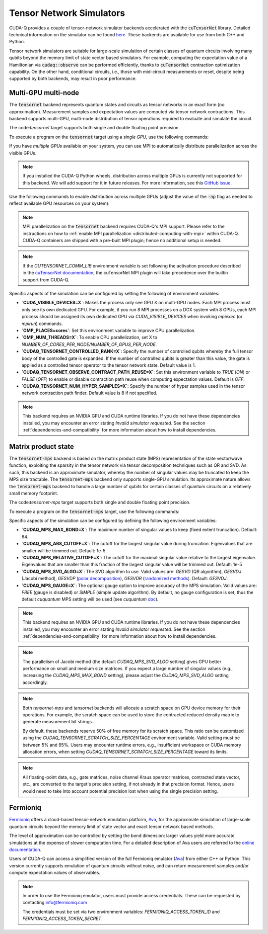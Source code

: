 
Tensor Network Simulators
==================================

.. _tensor-backends:

CUDA-Q provides a couple of tensor-network simulator backends accelerated with 
the :code:`cuTensorNet` library. Detailed technical information on the simulator can be found `here <https://docs.nvidia.com/cuda/cuquantum/latest/cutensornet/index.html>`__. 
These backends are available for use from both C++ and Python.

Tensor network simulators are suitable for large-scale simulation of certain classes of quantum circuits involving many qubits beyond the memory limit of state vector based simulators. For example, computing the expectation value of a Hamiltonian via :code:`cudaq::observe` can be performed efficiently, thanks to :code:`cuTensorNet` contraction optimization capability. On the other hand, conditional circuits, i.e., those with mid-circuit measurements or reset, despite being supported by both backends, may result in poor performance. 

Multi-GPU multi-node 
++++++++++++++++++++++

The :code:`tensornet` backend represents quantum states and circuits as tensor networks in an exact form (no approximation). 
Measurement samples and expectation values are computed via tensor network contractions. 
This backend supports multi-GPU, multi-node distribution of tensor operations required to evaluate and simulate the circuit.

The code:`tensornet` target supports both single and double floating point precision.

To execute a program on the :code:`tensornet` target using a *single GPU*, use the following commands:

.. tab:: Python

    Double Precision (Default): 

    .. code:: bash 

        python3 program.py [...] --target tensornet

    Single Precision:
    
     .. code:: bash 

        python3 program.py [...] --target tensornet --target-option fp32
    
    The target can also be defined in the application code by calling

    .. code:: python 

        cudaq.set_target('tensornet')

    for the default double-precision setting, or
    
    .. code:: python 

        cudaq.set_target('tensornet', option='fp32')

    for the single-precision setting.   

    If a target is set in the application code, this target will override the :code:`--target` command line flag given during program invocation.

.. tab:: C++

    .. code:: bash 

        nvq++ --target tensornet program.cpp [...] -o program.x
        ./program.x

If you have *multiple GPUs* available on your system, you can use MPI to automatically distribute parallelization across the visible GPUs. 

.. note::

  If you installed the CUDA-Q Python wheels, distribution across multiple GPUs is currently not supported for this backend.
  We will add support for it in future releases. For more information, see this `GitHub issue <https://github.com/NVIDIA/cuda-quantum/issues/920>`__.

Use the following commands to enable distribution across multiple GPUs (adjust the value of the :code:`-np` flag as needed to reflect available GPU resources on your system):

.. tab:: Python

    .. code:: bash 

        mpiexec -np 2 python3 program.py [...] --target tensornet

    In addition to using MPI in the simulator, you can use it in your application code by installing `mpi4py <https://mpi4py.readthedocs.io/>`__, and 
    invoking the program with the command

    .. code:: bash 

        mpiexec -np 2 python3 -m mpi4py program.py [...] --target tensornet

.. tab:: C++

    .. code:: bash 

        nvq++ --target tensornet program.cpp [...] -o program.x
        mpiexec -np 2 ./program.x

.. note::
  MPI parallelization on the :code:`tensornet` backend requires CUDA-Q's MPI support. 
  Please refer to the instructions on how to :ref:`enable MPI parallelization <distributed-computing-with-mpi>` within CUDA-Q.  
  CUDA-Q containers are shipped with a pre-built MPI plugin; hence no additional setup is needed.  

.. note::  
  If the `CUTENSORNET_COMM_LIB` environment variable is set following the activation procedure described in the `cuTensorNet documentation <https://docs.nvidia.com/cuda/cuquantum/latest/getting-started/index.html#from-nvidia-devzone>`__, the cuTensorNet MPI plugin will take precedence over the builtin support from CUDA-Q.

Specific aspects of the simulation can be configured by setting the following of environment variables:

* **`CUDA_VISIBLE_DEVICES=X`**: Makes the process only see GPU X on multi-GPU nodes. Each MPI process must only see its own dedicated GPU. For example, if you run 8 MPI processes on a DGX system with 8 GPUs, each MPI process should be assigned its own dedicated GPU via `CUDA_VISIBLE_DEVICES` when invoking `mpiexec` (or `mpirun`) commands. 
* **`OMP_PLACES=cores`**: Set this environment variable to improve CPU parallelization.
* **`OMP_NUM_THREADS=X`**: To enable CPU parallelization, set X to `NUMBER_OF_CORES_PER_NODE/NUMBER_OF_GPUS_PER_NODE`.
* **`CUDAQ_TENSORNET_CONTROLLED_RANK=X`**: Specify the number of controlled qubits whereby the full tensor body of the controlled gate is expanded. If the number of controlled qubits is greater than this value, the gate is applied as a controlled tensor operator to the tensor network state. Default value is 1.
* **`CUDAQ_TENSORNET_OBSERVE_CONTRACT_PATH_REUSE=X`**: Set this environment variable to `TRUE` (`ON`) or `FALSE` (`OFF`) to enable or disable contraction path reuse when computing expectation values. Default is `OFF`.
* **`CUDAQ_TENSORNET_NUM_HYPER_SAMPLES=X`**: Specify the number of hyper samples used in the tensor network contraction path finder. Default value is 8 if not specified. 

.. note:: 

  This backend requires an NVIDIA GPU and CUDA runtime libraries. 
  If you do not have these dependencies installed, you may encounter an error stating `Invalid simulator requested`. 
  See the section :ref:`dependencies-and-compatibility` for more information about how to install dependencies.


Matrix product state 
+++++++++++++++++++++++

The :code:`tensornet-mps` backend is based on the matrix product state (MPS) representation of the state vector/wave function, exploiting the sparsity in the tensor network via tensor decomposition techniques such as QR and SVD. As such, this backend is an approximate simulator, whereby the number of singular values may be truncated to keep the MPS size tractable. 
The :code:`tensornet-mps` backend only supports single-GPU simulation. Its approximate nature allows the :code:`tensornet-mps` backend to handle a large number of qubits for certain classes of quantum circuits on a relatively small memory footprint.

The code:`tensornet-mps` target supports both single and double floating point precision.

To execute a program on the :code:`tensornet-mps` target, use the following commands:

.. tab:: Python

    Double Precision (Default): 
    
    .. code:: bash 

        python3 program.py [...] --target tensornet-mps

    Single Precision:

    .. code:: bash 

        python3 program.py [...] --target tensornet-mps --target-option fp32
    
    The target can also be defined in the application code by calling

    .. code:: python 

        cudaq.set_target('tensornet-mps')

    for the default double-precision setting, or
    
    .. code:: python 

        cudaq.set_target('tensornet-mps', option = 'fp32')

    for the single-precision setting.   

    If a target is set in the application code, this target will override the :code:`--target` command line flag given during program invocation.

.. tab:: C++

    Double Precision (Default): 

    .. code:: bash 

        nvq++ --target tensornet-mps program.cpp [...] -o program.x
        ./program.x

    Single Precision:

    .. code:: bash 

        nvq++ --target tensornet-mps --target-option fp32 program.cpp [...] -o program.x
        ./program.x

Specific aspects of the simulation can be configured by defining the following environment variables:

* **`CUDAQ_MPS_MAX_BOND=X`**: The maximum number of singular values to keep (fixed extent truncation). Default: 64.
* **`CUDAQ_MPS_ABS_CUTOFF=X`**: The cutoff for the largest singular value during truncation. Eigenvalues that are smaller will be trimmed out. Default: 1e-5.
* **`CUDAQ_MPS_RELATIVE_CUTOFF=X`**: The cutoff for the maximal singular value relative to the largest eigenvalue. Eigenvalues that are smaller than this fraction of the largest singular value will be trimmed out. Default: 1e-5
* **`CUDAQ_MPS_SVD_ALGO=X`**: The SVD algorithm to use. Valid values are: `GESVD` (QR algorithm), `GESVDJ` (Jacobi method), `GESVDP` (`polar decomposition <https://epubs.siam.org/doi/10.1137/090774999>`__), `GESVDR` (`randomized methods <https://epubs.siam.org/doi/10.1137/090771806>`__). Default: `GESVDJ`.
* **`CUDAQ_MPS_GAUGE=X`**: The optional gauge option to improve accuracy of the MPS simulation. Valid values are: `FREE` (gauge is disabled) or `SIMPLE` (simple update algorithm). By default, no gauge configuration is set, thus the default `cuquantum` MPS setting will be used (see `cuquantum` `doc <https://docs.nvidia.com/cuda/cuquantum/latest/cutensornet/api/types.html#cutensornetstatempsgaugeoption-t>`__).  

.. note:: 

  This backend requires an NVIDIA GPU and CUDA runtime libraries. 
  If you do not have these dependencies installed, you may encounter an error stating `Invalid simulator requested`. 
  See the section :ref:`dependencies-and-compatibility` for more information about how to install dependencies.

.. note::
    The parallelism of Jacobi method (the default `CUDAQ_MPS_SVD_ALGO` setting) gives GPU better performance on small and medium size matrices.
    If you expect a large number of singular values (e.g., increasing the `CUDAQ_MPS_MAX_BOND` setting), please adjust the `CUDAQ_MPS_SVD_ALGO` setting accordingly.  


.. note::

    Both `tensornet-mps` and `tensornet` backends will allocate a scratch space on GPU device memory for their operations.
    For example, the scratch space can be used to store the contracted reduced density matrix to generate measurement bit strings.
    
    By default, these backends reserve 50% of free memory for its scratch space.
    This ratio can be customized using the `CUDAQ_TENSORNET_SCRATCH_SIZE_PERCENTAGE` environment variable.
    Valid setting must be between 5% and 95%. 
    Users may encounter runtime errors, e.g., insufficient workspace or CUDA memory allocation errors,
    when setting `CUDAQ_TENSORNET_SCRATCH_SIZE_PERCENTAGE` toward its limits.


.. note::

    All floating-point data, e.g., gate matrices, noise channel Kraus operator matrices, contracted state vector, etc., are converted to
    the target's precision setting, if not already in that precision format. Hence, users would need to take into account potential precision 
    lost when using the single precision setting.


Fermioniq
++++++++++

.. _fermioniq-backend:

`Fermioniq <https://fermioniq.com/>`__ offers a cloud-based tensor-network emulation platform, `Ava <https://www.fermioniq.com/ava/>`__, 
for the approximate simulation of large-scale quantum circuits beyond the memory limit of state vector and exact tensor network based methods. 

The level of approximation can be controlled by setting the bond dimension: larger values yield more accurate simulations at the expense 
of slower computation time. For a detailed description of Ava users are referred to the `online documentation <https://docs.fermioniq.com/>`__.

Users of CUDA-Q can access a simplified version of the full Fermioniq emulator (`Ava <https://www.fermioniq.com/ava/>`__) from either
C++ or Python. This version currently supports emulation of quantum circuits without noise, and can return measurement samples and/or 
compute expectation values of observables.

.. note::
    In order to use the Fermioniq emulator, users must provide access credentials. These can be requested by contacting info@fermioniq.com 

    The credentials must be set via two environment variables:
    `FERMIONIQ_ACCESS_TOKEN_ID` and `FERMIONIQ_ACCESS_TOKEN_SECRET`.

.. tab:: Python

    The target to which quantum kernels are submitted 
    can be controlled with the ``cudaq::set_target()`` function.

    .. code:: python

        cudaq.set_target('fermioniq')

    You will have to specify a remote configuration id for the Fermioniq backend
    during compilation.

    .. code:: python

        cudaq.set_target("fermioniq",**{
            "remote_config": remote_config_id
        })

    For a comprehensive list of all remote configurations, please contact Fermioniq directly.

    When your organization requires you to define a project id, you have to specify
    the project id during compilation.

    .. code:: python

        cudaq.set_target("fermioniq",**{
            "project_id": project_id
        })

.. tab:: C++

    To target quantum kernel code for execution in the Fermioniq backends,
    pass the flag ``--target fermioniq`` to the ``nvq++`` compiler. CUDA-Q will
    authenticate via the Fermioniq REST API using the environment variables
    set earlier.

    .. code:: bash

        nvq++ --target fermioniq src.cpp ...

    You will have to specify a remote configuration id for the Fermioniq backend
    during compilation.

    .. code:: bash

        nvq++ --target fermioniq --fermioniq-remote-config <remote_config_id> src.cpp ...

    For a comprehensive list of all remote configurations, please contact Fermioniq directly.

    When your organization requires you to define a project id, you have to specify
    the project id during compilation.

    .. code:: bash

        nvq++ --target fermioniq --fermioniq-project-id <project_id> src.cpp ...

    To specify the bond dimension, you can pass the ``fermioniq-bond-dim`` parameter.

    .. code:: bash

        nvq++ --target fermioniq --fermioniq-bond-dim 10 src.cpp ...       
